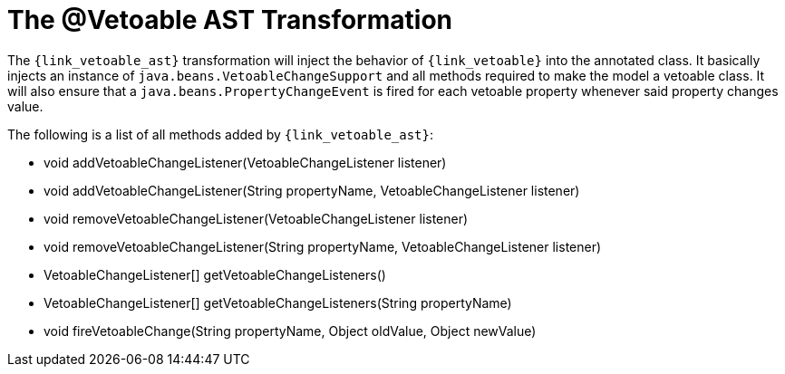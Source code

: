 
[[_models_vetoable_transformation]]
= The @Vetoable AST Transformation

The `{link_vetoable_ast}` transformation will inject the behavior of `{link_vetoable}`
into the annotated class. It basically injects an instance of `java.beans.VetoableChangeSupport`
and all methods required to make the model a vetoable class. It will also ensure that
a `java.beans.PropertyChangeEvent` is fired for each vetoable property whenever said
property changes value.

The following is a list of all methods added by `{link_vetoable_ast}`:

 * void addVetoableChangeListener(VetoableChangeListener listener)
 * void addVetoableChangeListener(String propertyName, VetoableChangeListener listener)
 * void removeVetoableChangeListener(VetoableChangeListener listener)
 * void removeVetoableChangeListener(String propertyName, VetoableChangeListener listener)
 * VetoableChangeListener[] getVetoableChangeListeners()
 * VetoableChangeListener[] getVetoableChangeListeners(String propertyName)
 * void fireVetoableChange(String propertyName, Object oldValue, Object newValue)
